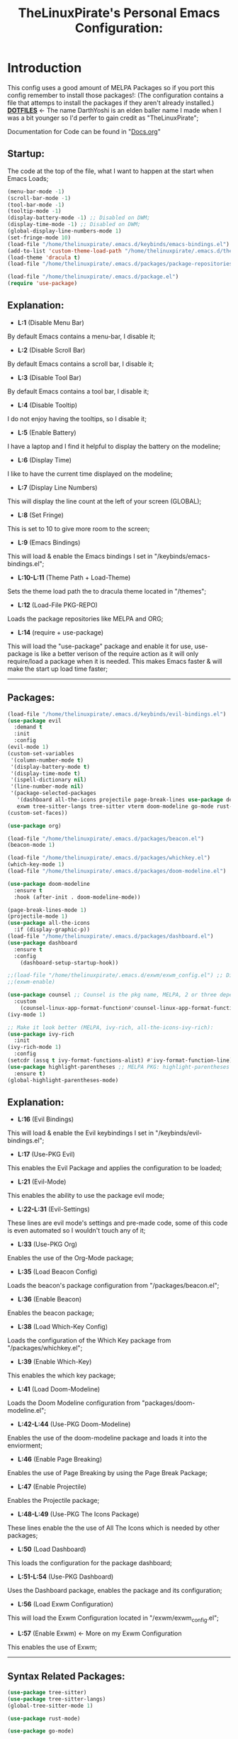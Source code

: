 #+TITLE: TheLinuxPirate's Personal Emacs Configuration:
#+PROPERTY: header-args :tangle init.el 
# (org-babel-tangle to save)
# Make Configuration "Treehouse" structured/themed 
* Introduction
  This config uses a good amount of MELPA Packages so if you port this config remember to install those packages!:
  (The configuration contains a file that attemps to install the packages if they aren't already installed.)\\
  *[[https://github.com/DarthYoshi07/dotfiles][DOTFILES]]* <- The name DarthYoshi is an elden baller name I made when I was a bit younger so I'd perfer to gain credit as "TheLinuxPirate";

  Documentation for Code can be found in "[[https://github.com/DarthYoshi07/dotfiles/blob/main/.emacs.d/Docs.org][Docs.org]]"
** Startup:
The code at the top of the file, what I want to happen at the start when Emacs Loads;
#+BEGIN_SRC emacs-lisp
  (menu-bar-mode -1)
  (scroll-bar-mode -1)        
  (tool-bar-mode -1)          
  (tooltip-mode -1) 
  (display-battery-mode -1) ;; Disabled on DWM;
  (display-time-mode -1) ;; Disabled on DWM;
  (global-display-line-numbers-mode 1)
  (set-fringe-mode 10)
  (load-file "/home/thelinuxpirate/.emacs.d/keybinds/emacs-bindings.el") 
  (add-to-list 'custom-theme-load-path "/home/thelinuxpirate/.emacs.d/themes")
  (load-theme 'dracula t)
  (load-file "/home/thelinuxpirate/.emacs.d/packages/package-repositories.el")

  (load-file "/home/thelinuxpirate/.emacs.d/package.el")
  (require 'use-package)
#+END_SRC
** Explanation:
- *L:1* (Disable Menu Bar)
By default Emacs contains a menu-bar, I disable it;
- *L:2* (Disable Scroll Bar)
By default Emacs contains a scroll bar, I disable it;
- *L:3* (Disable Tool Bar)
By default Emacs contains a tool bar, I disable it;
- *L:4* (Disable Tooltip)
I do not enjoy having the tooltips, so I disable it;
- *L:5* (Enable Battery)
I have a laptop and I find it helpful to display the battery on the modeline; 
- *L:6* (Display Time)
I like to have the current time displayed on the modeline;
- *L:7* (Display Line Numbers)
This will display the line count at the left of your screen (GLOBAL);
- *L:8* (Set Fringe)
This is set to 10 to give more room to the screen;
- *L:9* (Emacs Bindings)
This will load & enable the Emacs bindings I set in "/keybinds/emacs-bindings.el";
- *L:10-L:11* (Theme Path + Load-Theme)
Sets the theme load path the to dracula theme located in "/themes"; 
- *L:12* (Load-File PKG-REPO)
Loads the package repositories like MELPA and ORG;
- *L:14* (require + use-package) 
This will load the "use-package" package and enable it for use, use-package is like a better verison
of the require action as it will only require/load a package when it is needed. This makes Emacs faster &
will make the start up load time faster;
---------------------------------------------------------------------------------------------------------
** Packages:
#+BEGIN_SRC emacs-lisp
(load-file "/home/thelinuxpirate/.emacs.d/keybinds/evil-bindings.el")
(use-package evil
  :demand t
  :init
  :config
(evil-mode 1)
(custom-set-variables
 '(column-number-mode t)
 '(display-battery-mode t)
 '(display-time-mode t)
 '(ispell-dictionary nil)
 '(line-number-mode nil)
 '(package-selected-packages
   '(dashboard all-the-icons projectile page-break-lines use-package desktop-environment 
   exwm tree-sitter-langs tree-sitter vterm doom-modeline go-mode rust-mode evil cmake-mode)))
(custom-set-faces))

(use-package org)

(load-file "/home/thelinuxpirate/.emacs.d/packages/beacon.el")
(beacon-mode 1)

(load-file "/home/thelinuxpirate/.emacs.d/packages/whichkey.el")
(which-key-mode 1)
(load-file "/home/thelinuxpirate/.emacs.d/packages/doom-modeline.el")

(use-package doom-modeline
  :ensure t
  :hook (after-init . doom-modeline-mode))

(page-break-lines-mode 1)
(projectile-mode 1)
(use-package all-the-icons
  :if (display-graphic-p))
(load-file "/home/thelinuxpirate/.emacs.d/packages/dashboard.el")
(use-package dashboard
  :ensure t
  :config
    (dashboard-setup-startup-hook))
    
;;(load-file "/home/thelinuxpirate/.emacs.d/exwm/exwm_config.el") ;; Disable if not using Exwm;
;;(exwm-enable)

(use-package counsel ;; Counsel is the pkg name, MELPA, 2 or three depend all-the-icons-ivy, all-the-icons-dried
  :custom
    (counsel-linux-app-format-function#'counsel-linux-app-format-function-name-only))
(ivy-mode 1)

;; Make it look better (MELPA, ivy-rich, all-the-icons-ivy-rich):
(use-package ivy-rich
  :init
(ivy-rich-mode 1)
  :config
(setcdr (assq t ivy-format-functions-alist) #'ivy-format-function-line))
(use-package highlight-parentheses ;; MELPA PKG: highlight-parentheses
  :ensure t)
(global-highlight-parentheses-mode)
#+END_SRC
** Explanation:
- *L:16* (Evil Bindings)
This will load & enable the Evil keybindings I set in "/keybinds/evil-bindings.el";
- *L:17* (Use-PKG Evil)
This enables the Evil Package and applies the configuration to be loaded;
- *L:21* (Evil-Mode)
This enables the ability to use the package evil mode;
- *L:22-L:31* (Evil-Settings)
These lines are evil mode's settings and pre-made code, some of this code is even
automated so I wouldn't touch any of it;
- *L:33* (Use-PKG Org)
Enables the use of the Org-Mode package;
- *L:35* (Load Beacon Config)
Loads the beacon's package configuration from "/packages/beacon.el";
- *L:36* (Enable Beacon)
Enables the beacon package;
- *L:38* (Load Which-Key Config)
Loads the configuration of the Which Key package from "/packages/whichkey.el";
- *L:39* (Enable Which-Key)
This enables the which key package;
- *L:41* (Load Doom-Modeline)
Loads the Doom Modeline configuration from "packages/doom-modeline.el";
- *L:42-L:44* (Use-PKG Doom-Modeline) 
Enables the use of the doom-modeline package and loads it into the enviorment;
- *L:46* (Enable Page Breaking)
Enables the use of Page Breaking by using the Page Break Package;
- *L:47* (Enable Projectile)
Enables the Projectile package;
- *L:48-L:49* (Use-PKG The Icons Package)
These lines enable the the use of All The Icons which is needed by other packages; 
- *L:50* (Load Dashboard)
This loads the configuration for the package dashboard;
- *L:51-L:54* (Use-PKG Dashboard)
Uses the Dashboard package, enables the package and its configuration;
- *L:56* (Load Exwm Configuration)
This will load the Exwm Configuration located in "/exwm/exwm_config.el";
- *L:57* (Enable Exwm) <- More on my Exwm Configuration
This enables the use of Exwm; 
--------------------------------------------------------------------------------------------------
** Syntax Related Packages:
#+BEGIN_SRC emacs-lisp
(use-package tree-sitter)
(use-package tree-sitter-langs)
(global-tree-sitter-mode 1)

(use-package rust-mode)

(use-package go-mode)

(use-package yaml-mode)

(use-package haskell-mode)

(use-package rainbow-mode)
(rainbow-mode 1)
#+END_SRC
** Explanation:
- *L:59-L:61* (Use-PKG Tree Sitter)
Uses and then enables the features of Tree Sitter globaly;
- *L:63* (Use-PKG Rust Mode)
Uses and enables the Rust Mode package;
- *L:65* (Use-PKG Go Mode)
Uses and enables the Go Mode package;
---------------------------------------------------------------
* Appendix:
If you don't understand Emacs Lisp I will try my best to explain some of the code I use:
  - *Enabled/Disabled:*
  When something either contains a "-1" or a "1" this means it is either being enabled/disabled; -1 = Disabled ; 1 = Enabled;
  - *Load-File*
  I perfer separating my configurations into multiple files. This main file does not contain all of the code but the main part
  that is activated. This activation sequence loads the other files/code so it can be used. This is declared by "load-file".
  You will declare: load-file "PATH_TO_FILE";
-----------------------------------------------------------------------------------------------------------------------------------
** Themes:
There are only few themes installed in this configuration, some by MEPLA and others by source;
** Dracula Theme:
- *Theme Name:* Dracula
- *Installation Meathod:* Source
This is the main theme I use, the theme is found in the "/themes/" directory;
** Gruvbox Theme:
- *Theme Name:* Gruvbox
- *Package Name:* gruvbox-dark-medium
- *Installation Meathod:* MELPA
I use the dark themes of gruvbox from time to time, I find it nice to have a selection of themes;
** Emacs Afternoon Theme:
- *Theme Name:* Emacs-Afternoon-Theme
- *Package Name:* afternoon-theme
- *Installation Meathod:* MELPA
Another dark-ish theme that is an option to use. If you want to declare this theme do: "(load-theme 'afternoon t)";
------------------------------------------------------------------------------------------------------------------------------------
** Package List:
Nearly all of these packages have been installed via the MELPA Repository or the ELPA Repository. Here I will list the packages,
what they do, package names, & extra information. 
** Evil Mode:
- *Package Name:* evil-mode
- *Dependencies:* None
- *Repository:* [[https://github.com/emacs-evil/evil][Evil Mode]]
- *Installation Meathod:* MELPA
Evil Mode contains Vim-like features and its mode whilist being able to switch to Emacs mode using: C-z, I also have
defined my own Evil-Mode keybinds which is mainly just porting the default bindings into my perfered way. The main keystroke used is:
Leader-Tab-KEY; Leader is equal the the spacebar, and it can be redefined anytime. For reference configuration is stored in: 
"/keybinds/evilbindings.el"; 
** Org Mode:
- *Package Name:* org-mode
- *Dependencies:* None
- *Repository:* [[https://orgmode.org/][Org Mode]]
- *Installation Meathod:* Pre-Installed
Org Mode is a powerful document mode, this README file is an org file written using this Org Mode feature. I am quite new to org
so I can't add much detail or explanation behind it as much as I'd like to. The only big thing that I can mention is that I use org mode
to write my configuration. I have this README file interact and save code changes to init.el so if you edit the configuration try to use
this org file. A better explanation will be written soon;
** Beacon:
- *Package Name:* beacon-mode
- *Dependencies:* None
- *Repository:* [[https://github.com/Malabarba/beacon][Beacon]]
- *Installation Meathod:* Source (Package.el will try to install via MELPA)
The beacon package is small yet reliable. This package will highlight the cursor's location whenever
the cursor is moved using the scrollbar;
** Which Key:
- *Package Name:* which-key
- *Dependencies:* None
- *Repository:* [[https://github.com/justbur/emacs-which-key][Which Key]]
- *Installation Meathod:* Source (Package.el will try to install via MELPA)
Yet another small yet reliable package. Which Key is super helpful when porting and inventing new keybinds/keystrokes
when you are entering a key combination which key will let you know the aviable options in a smaller window. I don't 
think I could have gotten far without this package;
** VTerm:
- *Package Name:* vterm 
- *Dependencies:* None
 - *Repository:* [[https://github.com/akermu/emacs-libvterm][VTerm]]
- *Installation Meathod:* MELPA
Emacs contains its own shell but I am not the biggest fan of it & I haven't gotten around to configuring it. Vterm is another shell but it
is a lot more powerful and allows the option to run TUIs like Network Manager's TUI for Linux users just inside of Emacs;
** Doom Modeline:
- *Package Name:* doom-modeline 
- *Dependencies:* (Optional: all-the-icons, all-the-icons-install-fonts)
 - *Repository:* [[https://github.com/seagle0128/doom-modeline][Doom Modeline]]
- *Installation Meathod:* MELPA
The modeline is a very important feature in Emacs and I personally love it. So the modeline is the little line at the bottom that gives you
lots of information, now the Doom-Modeline package enhances the modeline and gives it a better look, and more features. I have my Doom-Modeline
configuration in: "/packages/doom-modeline.el"; 
** Dashboard:
- *Package Name:* dashboard
- *Dependencies:* page-break-lines, projectile, all-the-icons, all-the-icons-install-fonts 
- *Repository:* [[https://github.com/emacs-dashboard/emacs-dashboard][Dashboard]]
- *Installation Meathod:* (All) MELPA
The dashboard is mainly a custom thing I like to see at the startup but also contains its useful features like an Agenda and the option to
display recently viewed files. The Dashboard is highly customizable and a great package overall;
** Tree-Sitter: 
- *Package Name:* tree-sitter 
- *Dependencies:* tree-sitter-langs
- *Repository:* [[https://emacs-tree-sitter.github.io/][Tree Sitter]]
- *Installation Meathod:* MELPA
"Tree-sitter is a parser generator tool and an incremental parsing library. It can build a concrete syntax tree for a source file and 
efficiently update the syntax tree as the source file is edited.";
** Rust Mode:
- *Package Name:* rust-mode 
- *Dependencies:* None
- *Repository:* [[https://github.com/rust-lang/rust-mode][Rust Mode]] 
- *Installation Meathod:* MELPA
Rust Mode adds syntax highligting for rust files and better integration;
** Go Mode:
- *Package Name:* go-mode
- *Dependencies:* None
- *Repository:* [[https://github.com/dominikh/go-mode.el][Go Mode]] 
- *Installation Meathod:* MELPA
Go Mode adds syntax highligting for go files and better integration;

* Other Files:
** Package.el:
I use Package.el as a startup checker to make sure every package used in this configuration is installed! I am a fan of redeployable
configurations & systems. The only downside to this is that it will be exucuted at every startup which means the more packages you add
the slower your start up will be.
#+BEGIN_SRC emacs-lisp :tangle package.el 
;; This code makes sure that these packages are installed before you start using the system:
(unless (package-installed-p 'use-package) ; 
  (package-install 'use-package))

(unless (package-installed-p 'evil)  ;
  (package-install 'evil))

(unless (package-installed-p 'vterm) ; 
  (package-install 'vterm))

(unless (package-installed-p 'beacon) ;
  (package-install 'beacon))

(unless (package-installed-p 'which-key) ;
  (package-install 'which-key))

(unless (package-installed-p 'doom-modeline) ;
  (package-install 'doom-modeline))

(unless (package-installed-p 'page-break-lines) ; 
  (package-install 'page-break-lines))

(unless (package-installed-p 'projectile)  ;
  (package-install 'projectile))

(unless (package-installed-p 'all-the-icons) ; 
  (package-install 'all-the-icons))

(unless (package-installed-p 'dashboard) ; 
  (package-install 'dashboard))

(unless (package-installed-p 'cmake-mode)  ;
  (package-install 'cmake-mode))

(unless (package-installed-p 'exwm) ; 
  (package-install 'exwm))

(unless (package-installed-p 'desktop-environment) ; 
  (package-install 'desktop-environment))

(unless (package-installed-p 'counsel) ; 
  (package-install 'counsel))

(unless (package-installed-p 'ivy) ;
  (package-install 'ivy))

(unless (package-installed-p 'all-the-icons-ivy) ; 
  (package-install 'all-the-icons-ivy))

(unless (package-installed-p 'all-the-icons-dired) ; 
  (package-install 'all-the-icons-dired))

(unless (package-installed-p 'ivy-rich) ;
  (package-install 'ivy-rich))

(unless (package-installed-p 'all-the-icons-ivy-rich) ; 
  (package-install 'all-the-icons-ivy-rich))

(unless (package-installed-p 'highlight-parentheses) ; 
  (package-install 'highlight-parentheses))

(unless (package-installed-p 'tree-sitter) ;
  (package-install 'tree-sitter))

(unless (package-installed-p 'tree-sitter-langs) ;
  (package-install 'tree-sitter-langs))

(unless (package-installed-p 'rust-mode) ;
  (package-install 'rust-mode))

(unless (package-installed-p 'go-mode) ;
  (package-install 'go-mode))
#+END_SRC
